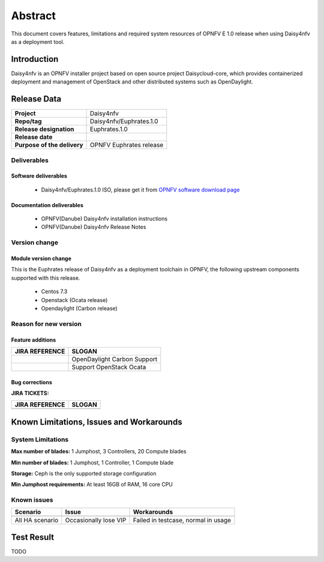 
.. This document is protected/licensed under the following conditions
.. (c) Sun Jing (ZTE corporation)
.. Licensed under a Creative Commons Attribution 4.0 International License.
.. You should have received a copy of the license along with this work.
.. If not, see <http://creativecommons.org/licenses/by/4.0/>.


========
Abstract
========

This document covers features, limitations and required system resources of
OPNFV E 1.0 release when using Daisy4nfv as a deployment tool.

Introduction
============

Daisy4nfv is an OPNFV installer project based on open source project Daisycloud-core,
which provides containerized deployment and management of OpenStack and other distributed systems such as OpenDaylight.

Release Data
============

+--------------------------------------+--------------------------------------+
| **Project**                          | Daisy4nfv                            |
|                                      |                                      |
+--------------------------------------+--------------------------------------+
| **Repo/tag**                         | Daisy4nfv/Euphrates.1.0              |
|                                      |                                      |
+--------------------------------------+--------------------------------------+
| **Release designation**              | Euphrates.1.0                        |
|                                      |                                      |
+--------------------------------------+--------------------------------------+
| **Release date**                     |                                      |
|                                      |                                      |
+--------------------------------------+--------------------------------------+
| **Purpose of the delivery**          | OPNFV Euphrates release              |
|                                      |                                      |
+--------------------------------------+--------------------------------------+

Deliverables
------------

Software deliverables
~~~~~~~~~~~~~~~~~~~~~

 - Daisy4nfv/Euphrates.1.0 ISO, please get it from `OPNFV software download page <https://www.opnfv.org/software/>`_

.. _document-label:

Documentation deliverables
~~~~~~~~~~~~~~~~~~~~~~~~~~

 - OPNFV(Danube) Daisy4nfv installation instructions

 - OPNFV(Danube) Daisy4nfv Release Notes

Version change
--------------
.. This section describes the changes made since the last version of this document.

Module version change
~~~~~~~~~~~~~~~~~~~~~

This is the Euphrates release of Daisy4nfv as a deployment toolchain in OPNFV, the following
upstream components supported with this release.

 - Centos 7.3

 - Openstack (Ocata release)

 - Opendaylight (Carbon release)

Reason for new version
----------------------

Feature additions
~~~~~~~~~~~~~~~~~

+--------------------------------------+-----------------------------------------+
| **JIRA REFERENCE**                   | **SLOGAN**                              |
|                                      |                                         |
+--------------------------------------+-----------------------------------------+
|                                      | OpenDaylight Carbon Support             |
|                                      |                                         |
+--------------------------------------+-----------------------------------------+
|                                      | Support OpenStack Ocata                 |
|                                      |                                         |
+--------------------------------------+-----------------------------------------+



Bug corrections
~~~~~~~~~~~~~~~

**JIRA TICKETS:**

+--------------------------------------+--------------------------------------+
| **JIRA REFERENCE**                   | **SLOGAN**                           |
|                                      |                                      |
+--------------------------------------+--------------------------------------+
|                                      |                                      |
|                                      |                                      |
+--------------------------------------+--------------------------------------+


Known Limitations, Issues and Workarounds
=========================================

System Limitations
------------------

**Max number of blades:** 1 Jumphost, 3 Controllers, 20 Compute blades

**Min number of blades:** 1 Jumphost, 1 Controller, 1 Compute blade

**Storage:** Ceph is the only supported storage configuration

**Min Jumphost requirements:** At least 16GB of RAM, 16 core CPU

Known issues
------------

+----------------------+-------------------------------+-----------------------+
|   **Scenario**       | **Issue**                     |  **Workarounds**      |
+----------------------+-------------------------------+-----------------------+
|                      |                               |                       |
|                      |                               |                       |
|                      |                               |                       |
+----------------------+-------------------------------+-----------------------+
|  All HA scenario     | Occasionally lose VIP         | Failed in testcase,   |
|                      |                               | normal in usage       |
+----------------------+-------------------------------+-----------------------+


Test Result
===========
TODO

